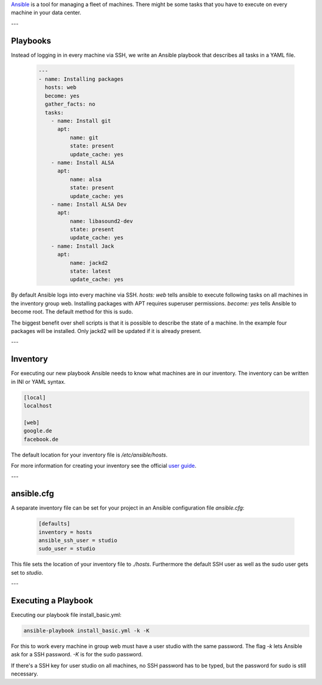.. title: Ansible
.. slug: ansible
.. date: 2022-05-09 19:30
.. tags:
.. category: misc:ansible
.. link:
.. description:
.. type: text
.. priority: 1
.. author: Nils Tonnätt

`Ansible <https://www.ansible.com/>`_ is a tool for managing a fleet of machines.
There might be some tasks that you have to execute on every machine in your data center.

---

Playbooks
=========

Instead of logging in in every machine via SSH, we write an Ansible playbook
that describes all tasks in a YAML file.

 .. code-block:: yaml

	---
	- name: Installing packages
	  hosts: web
	  become: yes
	  gather_facts: no
	  tasks:
	    - name: Install git
	      apt:
		  name: git
		  state: present
		  update_cache: yes
	    - name: Install ALSA
	      apt:
		  name: alsa
		  state: present
		  update_cache: yes
	    - name: Install ALSA Dev
	      apt:
		  name: libasound2-dev
		  state: present
		  update_cache: yes
	    - name: Install Jack
	      apt:
		  name: jackd2
		  state: latest
		  update_cache: yes

By default Ansible logs into every machine via SSH. `hosts: web` tells ansible
to execute following tasks on all machines in the inventory group web.
Installing packages with APT requires superuser permissions. `become: yes` tells
Ansible to become root. The default method for this is sudo.

The biggest benefit over shell scripts is that it is possible to describe the
state of a machine. In the example four packages will be installed.
Only jackd2 will be updated if it is already present.

---

Inventory
=========

For executing our new playbook Ansible needs to know what machines are in our
inventory. The inventory can be written in INI or YAML syntax.

.. code-block:: ini

	[local]
	localhost

	[web]
	google.de
	facebook.de

The default location for your inventory file is `/etc/ansible/hosts`.

For more information for creating your inventory see the official
`user guide <https://docs.ansible.com/ansible/latest/user_guide/intro_inventory.html>`_.

---

ansible.cfg
===========

A separate inventory file can be set for your project in an Ansible configuration
file `ansible.cfg`:

 .. code-block:: ini

	[defaults]
	inventory = hosts
	ansible_ssh_user = studio
	sudo_user = studio

This file sets the location of your inventory file to `./hosts`. Furthermore
the default SSH user as well as the sudo user gets set to `studio`.

---

Executing a Playbook
====================

Executing our playbook file install_basic.yml:

.. code-block:: console

 	ansible-playbook install_basic.yml -k -K


For this to work every machine in group web must have a user studio with the
same password. The flag `-k` lets Ansible ask for a SSH password. `-K` is for the
sudo password.

If there's a SSH key for user studio on all machines, no SSH password has
to be typed, but the password for sudo is still necessary.
